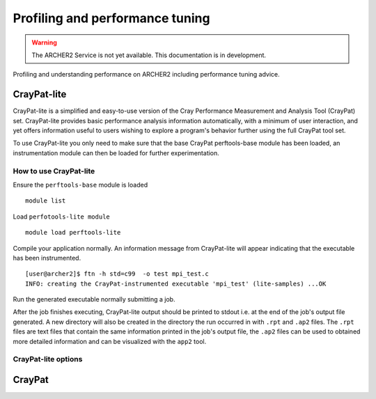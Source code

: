 Profiling and performance tuning
================================

.. warning::

  The ARCHER2 Service is not yet available. This documentation is in
  development.

Profiling and understanding performance on ARCHER2 including performance tuning advice.

CrayPat-lite
------------
CrayPat-lite is a simplified and easy-to-use version of the Cray Performance Measurement and Analysis Tool (CrayPat) set. CrayPat-lite provides basic performance analysis information automatically, with a minimum of user interaction, and yet offers information useful to users wishing to explore a program's behavior further using the full CrayPat tool set.

To use CrayPat-lite you only need to make sure that the base CrayPat perftools-base module has been loaded, an instrumentation module can then be loaded for further experimentation.

How to use CrayPat-lite
^^^^^^^^^^^^^^^^^^^^^^^
Ensure the ``perftools-base`` module is loaded

::

   module list

Load ``perfotools-lite module``

::

   module load perftools-lite

Compile your application normally. An information message from CrayPat-lite will appear indicating that the executable has been instrumented.

::
   
 [user@archer2]$ ftn -h std=c99  -o test mpi_test.c
 INFO: creating the CrayPat-instrumented executable 'mpi_test' (lite-samples) ...OK  

Run the generated executable normally submitting a job.

After the job finishes executing, CrayPat-lite output should be printed to stdout i.e. at the end of the job's output file generated. A new directory will also be created in the directory the run occurred in with ``.rpt`` and ``.ap2`` files. The ``.rpt`` files are text files that contain the same information printed in the job's output file, the ``.ap2`` files can be used to obtained more detailed information  and can be visualized with the ``app2`` tool.


CrayPat-lite options
^^^^^^^^^^^^^^^^^^^^

CrayPat
-------

